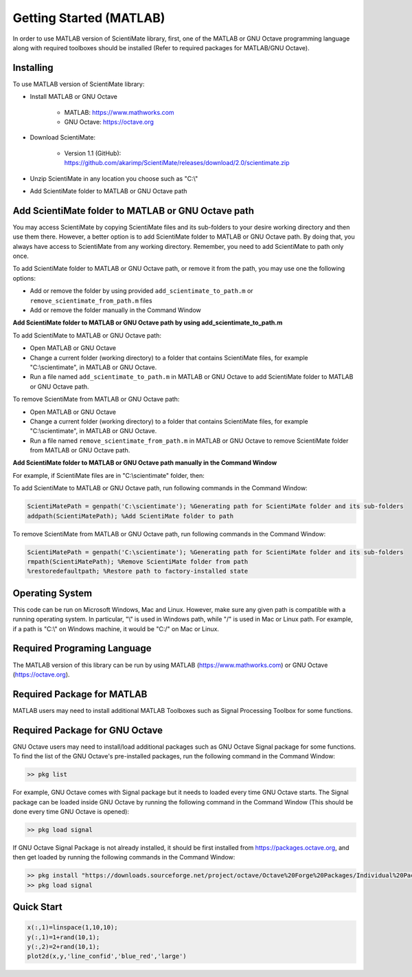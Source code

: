 Getting Started (MATLAB)
========================

In order to use MATLAB version of ScientiMate library, first, one of the MATLAB or GNU Octave programming language along with required toolboxes should be installed (Refer to required packages for MATLAB/GNU Octave). 


Installing
----------

To use MATLAB version of ScientiMate library:

* Install MATLAB or GNU Octave

    * MATLAB: https://www.mathworks.com
    * GNU Octave: https://octave.org

* Download ScientiMate:

    * Version 1.1 (GitHub): https://github.com/akarimp/ScientiMate/releases/download/2.0/scientimate.zip
    
* Unzip ScientiMate in any location you choose such as "C:\\"
* Add ScientiMate folder to MATLAB or GNU Octave path


Add ScientiMate folder to MATLAB or GNU Octave path
---------------------------------------------------

You may access ScientiMate by copying ScientiMate files and its sub-folders to your desire working directory and then use them there.
However, a better option is to add ScientiMate folder to MATLAB or GNU Octave path. By doing that, you always have access to ScientiMate from any working directory.
Remember, you need to add ScientiMate to path only once.

To add ScientiMate folder to MATLAB or GNU Octave path, or remove it from the path, you may use one the following options:

* Add or remove the folder by using provided ``add_scientimate_to_path.m`` or ``remove_scientimate_from_path.m`` files
* Add or remove the folder manually in the Command Window

**Add ScientiMate folder to MATLAB or GNU Octave path by using add_scientimate_to_path.m**

To add ScientiMate to MATLAB or GNU Octave path:

* Open MATLAB or GNU Octave
* Change a current folder (working directory) to a folder that contains ScientiMate files, for example "C:\\scientimate", in MATLAB or GNU Octave.
* Run a file named ``add_scientimate_to_path.m`` in MATLAB or GNU Octave to add ScientiMate folder to MATLAB or GNU Octave path.

To remove ScientiMate from MATLAB or GNU Octave path:

* Open MATLAB or GNU Octave
* Change a current folder (working directory) to a folder that contains ScientiMate files, for example "C:\\scientimate", in MATLAB or GNU Octave.
* Run a file named ``remove_scientimate_from_path.m`` in MATLAB or GNU Octave to remove ScientiMate folder from MATLAB or GNU Octave path.

**Add ScientiMate folder to MATLAB or GNU Octave path manually in the Command Window**

For example, if ScientiMate files are in "C:\\scientimate" folder, then:

To add ScientiMate to MATLAB or GNU Octave path, run following commands in the Command Window:

.. code:: matlab

    ScientiMatePath = genpath('C:\scientimate'); %Generating path for ScientiMate folder and its sub-folders
    addpath(ScientiMatePath); %Add ScientiMate folder to path

To remove ScientiMate from MATLAB or GNU Octave path, run following commands in the Command Window:

.. code:: matlab

    ScientiMatePath = genpath('C:\scientimate'); %Generating path for ScientiMate folder and its sub-folders
    rmpath(ScientiMatePath); %Remove ScientiMate folder from path
    %restoredefaultpath; %Restore path to factory-installed state


Operating System
----------------

This code can be run on Microsoft Windows, Mac and Linux. However, make sure any given path is compatible with a running operating system. In particular, "\\" is used in Windows path, while "/" is used in Mac or Linux path. For example, if a path is "C:\\" on Windows machine, it would be "C:/" on Mac or Linux.


Required Programing Language
----------------------------

The MATLAB version of this library can be run by using MATLAB (https://www.mathworks.com) or GNU Octave (https://octave.org). 


Required Package for MATLAB
---------------------------

MATLAB users may need to install additional MATLAB Toolboxes such as Signal Processing Toolbox for some functions.


Required Package for GNU Octave
-------------------------------

GNU Octave users may need to install/load additional packages such as GNU Octave Signal package for some functions.
To find the list of the GNU Octave's pre-installed packages, run the following command in the Command Window:

.. code:: octave
    
    >> pkg list

For example, GNU Octave comes with Signal package but it needs to loaded every time GNU Octave starts. The Signal package can be loaded inside GNU Octave by running the following command in the Command Window (This should be done every time GNU Octave is opened):

.. code:: octave
    
    >> pkg load signal

If GNU Octave Signal Package is not already installed, it should be first installed from https://packages.octave.org, and then get loaded by running the following commands in the Command Window:

.. code:: octave

    >> pkg install "https://downloads.sourceforge.net/project/octave/Octave%20Forge%20Packages/Individual%20Package%20Releases/signal-1.4.5.tar.gz"
    >> pkg load signal


Quick Start
-----------

.. code:: matlab

    x(:,1)=linspace(1,10,10);
    y(:,1)=1+rand(10,1);
    y(:,2)=2+rand(10,1);
    plot2d(x,y,'line_confid','blue_red','large')

